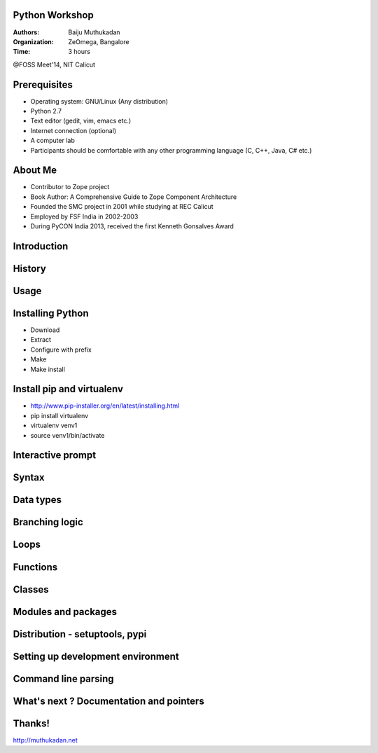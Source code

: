 Python Workshop
===============

:Authors: Baiju Muthukadan
:Organization: ZeOmega, Bangalore
:Time: 3 hours

@FOSS Meet'14, NIT Calicut

Prerequisites
=============

- Operating system: GNU/Linux (Any distribution)
- Python 2.7
- Text editor (gedit, vim, emacs etc.)
- Internet connection (optional)
- A computer lab
- Participants should be comfortable with any other programming
  language (C, C++, Java, C# etc.)

About Me
========

- Contributor to Zope project
- Book Author: A Comprehensive Guide to Zope Component Architecture
- Founded the SMC project in 2001 while studying at REC Calicut
- Employed by FSF India in 2002-2003
- During PyCON India 2013, received the first Kenneth Gonsalves Award

Introduction
============

History
=======

Usage
=====


Installing Python
=================

- Download
- Extract
- Configure with prefix
- Make
- Make install

Install pip and virtualenv
==========================

- http://www.pip-installer.org/en/latest/installing.html
- pip install virtualenv
- virtualenv venv1
- source venv1/bin/activate


Interactive prompt
==================

Syntax
======

Data types
==========

Branching logic
===============

Loops
=====

Functions
=========

Classes
=======

Modules and packages
====================

Distribution - setuptools, pypi
===============================

Setting up development environment
==================================

Command line parsing
====================

What's next ? Documentation and pointers
========================================

Thanks!
=======

http://muthukadan.net
